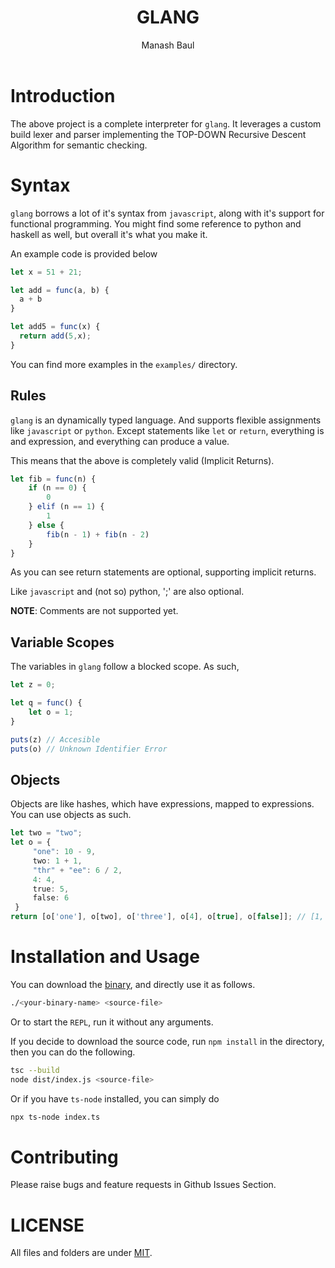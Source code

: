 #+TITLE: GLANG
#+AUTHOR: Manash Baul

* Introduction

The above project is a complete interpreter for =glang=. It leverages a custom build lexer and parser implementing the TOP-DOWN Recursive Descent Algorithm for semantic checking.

* Syntax

=glang= borrows a lot of it's syntax from =javascript=, along with it's support for functional programming. You might find some reference to python and haskell as well, but overall it's what you make it.

An example code is provided below

#+begin_src typescript
  let x = 51 + 21;

  let add = func(a, b) {
    a + b 
  }

  let add5 = func(x) {
    return add(5,x); 
  }
#+end_src

You can find more examples in the =examples/= directory.

** Rules

=glang= is an dynamically typed language. And supports flexible assignments like =javascript= or =python=. Except statements like =let= or =return=, everything is and expression, and everything can produce a value.

This means that the above is completely valid (Implicit Returns).

#+begin_src typescript
  let fib = func(n) {
      if (n == 0) {
          0
      } elif (n == 1) {
          1
      } else {
          fib(n - 1) + fib(n - 2)
      }
  }
#+end_src

As you can see return statements are optional, supporting implicit returns.

Like =javascript= and (not so) python, ';' are also optional.

*NOTE*: Comments are not supported yet.

** Variable Scopes

The variables in =glang= follow a blocked scope. As such,

#+begin_src typescript
  let z = 0;

  let q = func() {
      let o = 1;
  }

  puts(z) // Accesible
  puts(o) // Unknown Identifier Error

#+end_src


** Objects

Objects are like hashes, which have expressions, mapped to expressions. You can use objects as such.

#+begin_src typescript
  let two = "two";
  let o = {
       "one": 10 - 9,
       two: 1 + 1,
       "thr" + "ee": 6 / 2,
       4: 4,
       true: 5,
       false: 6
   }
  return [o['one'], o[two], o['three'], o[4], o[true], o[false]]; // [1, 2, 3, 4, 5, 6]
#+end_src


* Installation and Usage

You can download the [[https://github.com/blank-manash/glang/releases/tag/v1.0.0][binary]], and directly use it as follows. 

#+begin_src sh
  ./<your-binary-name> <source-file>
#+end_src

Or to start the =REPL=, run it without any arguments.

If you decide to download the source code, run =npm install= in the directory, then you can do the following.

#+begin_src bash
  tsc --build
  node dist/index.js <source-file>
#+end_src

Or if you have =ts-node= installed, you can simply do

#+begin_src bash
  npx ts-node index.ts
#+end_src

* Contributing

Please raise bugs and feature requests in Github Issues Section.

* LICENSE

All files and folders are under [[https://choosealicense.com/licenses/mit/][MIT]].
